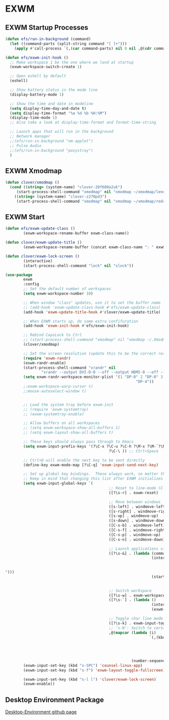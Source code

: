 #+PROPERTY: header-args:emacs-lisp :tangle ./.emacs.d/desktop.el :mkdirp yes
* EXWM
** EXWM Startup Processes
#+begin_src emacs-lisp
  (defun efs/run-in-background (command) 
    (let ((command-parts (split-string command "[ ]+"))) 
      (apply #'call-process `(,(car command-parts) nil 0 nil ,@(cdr command-parts)))))

  (defun efs/exwm-init-hook ()
    ;; Make workspace 1 be the one where we land at startup
    (exwm-workspace-switch-create 1)

    ;; Open eshell by default
    (eshell)

    ;; Show battery status in the mode line
    (display-battery-mode 1)

    ;; Show the time and date in modeline
    (setq display-time-day-and-date t) 
    (setq display-time-format "%a %d %b %H:%M") 
    (display-time-mode 1)
    ;; Also take a look at display-time-format and format-time-string

    ;; Launch apps that will run in the background
    ;; Network manager
    ;;(efs/run-in-background "nm-applet")
    ;; Pulse Audio
    ;;(efs/run-in-background "pasystray")
    )
#+end_src
** EXWM Xmodmap
#+begin_src emacs-lisp
  (defun clover/xmodmap () 
    (cond ((string= (system-name) "clover-20f600a2uk") 
	   (start-process-shell-command "xmodmap" nil "xmodmap ~/xmodmap/lenovo_xmodmap")) 
	  ((string= (system-name) "clover-z270pd3") 
	   (start-process-shell-command "xmodmap" nil "xmodmap ~/xmodmap/redragon_keyboard_xmodmap"))))
#+end_src
** EXWM Start
#+begin_src emacs-lisp
  (defun efs/exwm-update-class () 
          (exwm-workspace-rename-buffer exwm-class-name))

  (defun clover/exwm-update-title () 
          (exwm-workspace-rename-buffer (concat exwm-class-name ": " exwm-title)))

  (defun clover/exwm-lock-screen ()
          (interactive)
          (start-process-shell-command "lock" nil "slock"))

  (use-package 
          exwm 
          :config
          ;; Set the default number of workspaces
          (setq exwm-workspace-number 10)

          ;; When window "class" updates, use it to set the buffer name
          ;; (add-hook 'exwm-update-class-hook #'efs/exwm-update-class)
          (add-hook 'exwm-update-title-hook #'clover/exwm-update-title)

          ;; When EXWM starts up, do some extra confifuration
          (add-hook 'exwm-init-hook #'efs/exwm-init-hook)

          ;; Rebind CapsLock to Ctrl
          ;; (start-process-shell-command "xmodmap" nil "xmodmap ~/.Xmodmap")
          (clover/xmodmap)

          ;; Set the screen resolution (update this to be the correct resolution for your screen!)
          (require 'exwm-randr) 
          (exwm-randr-enable) 
          (start-process-shell-command "xrandr" nil
                  "xrandr --output DVI-D-0 --off --output HDMI-0 --off --output DP-0 --mode 1920x1200 --pos 0x480 --rotate normal --output DP-1 --off --output DP-2 --primary --mode 3840x2160 --pos 1920x0 --rotate normal --output DP-3 --off --output DP-4 --mode 1920x1200 --pos 5760x480 --rotate normal --output DP-5 --off") 
          (setq exwm-randr-workspace-monitor-plist '(1 "DP-0" 2 "DP-0" 3 "DP-0" 7 "DP-4" 8 "DP-4" 9
                                                            "DP-4"))
          ;;exwm-workspace-warp-cursor t)
          ;;mouse-autoselect-window t)


          ;; Load the system tray before exwm-init
          ;; (require 'exwm-systemtray)
          ;; (exwm-systemtray-enable)

          ;; Allow buffers on all workspaces
          ;; (setq exwm-workspace-show-all-buffers 1)
          ;; (setq exwm-layout-show-all-buffers t)

          ;; These keys should always pass through to Emacs
          (setq exwm-input-prefix-keys '(?\C-x ?\C-u ?\C-h ?\M-x ?\M-`?\M-& ?\M-: ?\C-\M-j ;; Buffer list
                                                ?\C-\ )) ;; Ctrl+Space

          ;; Ctrl+Q will enable the next key to be sent directly
          (define-key exwm-mode-map [?\C-q] 'exwm-input-send-next-key)

          ;; Set up global key bindings.  These always work, no matter the input state!
          ;; Keep in mind that changing this list after EXWM initializes has no effect.
          (setq exwm-input-global-keys `(
                                                ;; Reset to line-mode (C-c C-k switches to char-mode via exwm-input-release-keyboard)
                                                ([?\s-r] . exwm-reset)

                                                ;; Move between windows
                                                ([s-left] . windmove-left) 
                                                ([s-right] . windmove-right) 
                                                ([s-up] . windmove-up) 
                                                ([s-down] . windmove-down) 
                                                ([C-s-b] . windmove-left) 
                                                ([C-s-f] . windmove-right) 
                                                ([C-s-p] . windmove-up) 
                                                ([C-s-n] . windmove-down)

                                                ;; Launch applications via shell command
                                                ([?\s-&] . (lambda (command) 
                                                                   (interactive (list
                                                                                        (read-shell-command
                                                                                                "$
  "))) 
                                                                   (start-process-shell-command
                                                                           command nil command)))

                                                ;; Switch workspace
                                                ([?\s-w] . exwm-workspace-switch) 
                                                ([?\s-`] . (lambda () 
                                                                   (interactive) 
                                                                   (exwm-workspace-switch-create 0)))

                                                ;; Toggle char line mode
                                                ([?\s-k] . exwm-input-toggle-keyboard)
                                                ;; 's-N': Switch to certain workspace with Super (Win) plus a number key (0 - 9)
                                                ,@(mapcar (lambda (i) 
                                                                  `(,(kbd (format "s-%d" i)) . (lambda
                                                                                                       () 
                                                                                                       (interactive) 
                                                                                                       (exwm-workspace-switch-create
                                                                                                               ,i)))) 
                                                          (number-sequence 0 9)))) 
          (exwm-input-set-key (kbd "s-SPC") 'counsel-linux-app) 
          (exwm-input-set-key (kbd "s-f") 'exwm-layout-toggle-fullscreen)

          (exwm-input-set-key (kbd "s-l l") 'clover/exwm-lock-screen)
          (exwm-enable))
#+end_src
** Desktop Environment Package
[[https://github.com/DamienCassou/desktop-environment][Desktop-Environment github page]]
